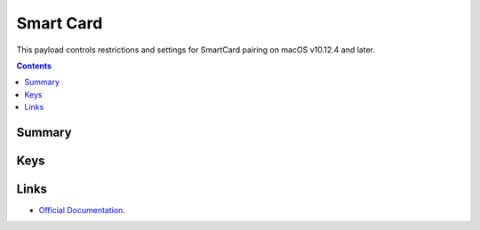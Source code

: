 .. _payloadtype-com.apple.smartcard:

Smart Card
==========

This payload controls restrictions and settings for SmartCard pairing on macOS v10.12.4 and later.

.. contents::

Summary
-------

.. pfmheader:: /_static/manifests/com.apple.smartcard manifest.plist

Keys
----

.. pfmkey:: UserPairing /_static/manifests/com.apple.smartcard manifest.plist
.. pfmkey:: allowSmartCard /_static/manifests/com.apple.smartcard manifest.plist
.. pfmkey:: checkCertificateTrust /_static/manifests/com.apple.smartcard manifest.plist
.. pfmkey:: oneCardPerUser /_static/manifests/com.apple.smartcard manifest.plist

Links
-----

- `Official Documentation <https://developer.apple.com/library/prerelease/content/featuredarticles/iPhoneConfigurationProfileRef/Introduction/Introduction.html#//apple_ref/doc/uid/TP40010206-CH1-SW321>`_.

